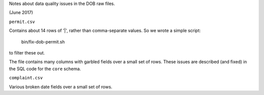 Notes about data quality issues in the DOB raw files.

(June 2017)

``permit.csv``

Contains about 14 rows of '|', rather than comma-separate values.  
So we wrote a simple script:

  bin/fix-dob-permit.sh

to filter these out.

The file contains many columns with garbled fields over a small set of rows.  
These issues are described (and fixed) in the SQL code for the ``core`` schema.

``complaint.csv``

Various broken date fields over a small set of rows.

